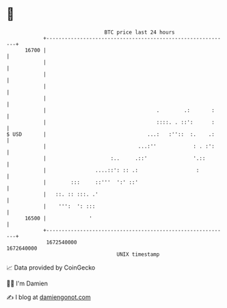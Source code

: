 * 👋

#+begin_example
                                   BTC price last 24 hours                    
               +------------------------------------------------------------+ 
         16700 |                                                            | 
               |                                                            | 
               |                                                            | 
               |                                                            | 
               |                                                            | 
               |                                    .        .:       :     | 
               |                                    ::::. . ::':      :     | 
   $ USD       |                                 ...:   :''::  :.    .:     | 
               |                              ...:''            : . :':     | 
               |                     :..     .::'               '.::        | 
               |                ....::': :: .:                   :          | 
               |        :::     ::'''  ':' ::'                              | 
               |   ::. :: :::. .'                                           | 
               |    ''':  ': :::                                            | 
         16500 |              '                                             | 
               +------------------------------------------------------------+ 
                1672540000                                        1672640000  
                                       UNIX timestamp                         
#+end_example
📈 Data provided by CoinGecko

🧑‍💻 I'm Damien

✍️ I blog at [[https://www.damiengonot.com][damiengonot.com]]

